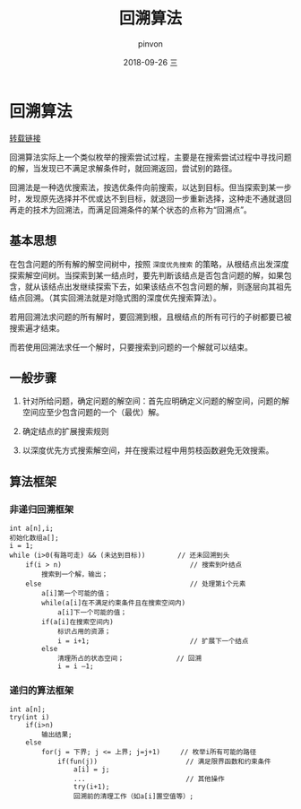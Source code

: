 #+TITLE:       回溯算法
#+AUTHOR:      pinvon
#+EMAIL:       pinvon@t480
#+DATE:        2018-09-26 三

#+URI:         /blog/Algorithm/backtracking.org/%y/%m/%d/%t/ Or /blog/Algorithm/backtracking.org/%t/
#+TAGS:        Algorithms
#+DESCRIPTION: <Add description here>

#+LANGUAGE:    en
#+OPTIONS:     H:4 num:nil toc:t \n:nil ::t |:t ^:nil -:nil f:t *:t <:t

* 回溯算法

[[https://www.cnblogs.com/steven_oyj/archive/2010/05/22/1741376.html][转载链接]]

回溯算法实际上一个类似枚举的搜索尝试过程，主要是在搜索尝试过程中寻找问题的解，当发现已不满足求解条件时，就回溯返回，尝试别的路径。

回溯法是一种选优搜索法，按选优条件向前搜索，以达到目标。但当探索到某一步时，发现原先选择并不优或达不到目标，就退回一步重新选择，这种走不通就退回再走的技术为回溯法，而满足回溯条件的某个状态的点称为“回溯点”。

** 基本思想

在包含问题的所有解的解空间树中，按照 =深度优先搜索= 的策略，从根结点出发深度探索解空间树。当探索到某一结点时，要先判断该结点是否包含问题的解，如果包含，就从该结点出发继续探索下去，如果该结点不包含问题的解，则逐层向其祖先结点回溯。（其实回溯法就是对隐式图的深度优先搜索算法）。

若用回溯法求问题的所有解时，要回溯到根，且根结点的所有可行的子树都要已被搜索遍才结束。

而若使用回溯法求任一个解时，只要搜索到问题的一个解就可以结束。

** 一般步骤

1. 针对所给问题，确定问题的解空间：首先应明确定义问题的解空间，问题的解空间应至少包含问题的一个（最优）解。

2. 确定结点的扩展搜索规则

3. 以深度优先方式搜索解空间，并在搜索过程中用剪枝函数避免无效搜索。

** 算法框架

*** 非递归回溯框架

#+BEGIN_SRC C++
int a[n],i;
初始化数组a[];
i = 1;
while (i>0(有路可走) && (未达到目标))        // 还未回溯到头
    if(i > n)                                // 搜索到叶结点
        搜索到一个解，输出；
    else                                     // 处理第i个元素
        a[i]第一个可能的值；
        while(a[i]在不满足约束条件且在搜索空间内) 
            a[i]下一个可能的值；
        if(a[i]在搜索空间内) 
            标识占用的资源；
            i = i+1;                         // 扩展下一个结点
        else 
            清理所占的状态空间；             // 回溯
            i = i –1; 
#+END_SRC

*** 递归的算法框架

#+BEGIN_SRC C++
int a[n];
try(int i) 
    if(i>n) 
        输出结果;
    else 
        for(j = 下界; j <= 上界; j=j+1)     // 枚举i所有可能的路径
            if(fun(j))                      // 满足限界函数和约束条件
                a[i] = j;
                ...                         // 其他操作
                try(i+1);
                回溯前的清理工作（如a[i]置空值等）;
#+END_SRC
